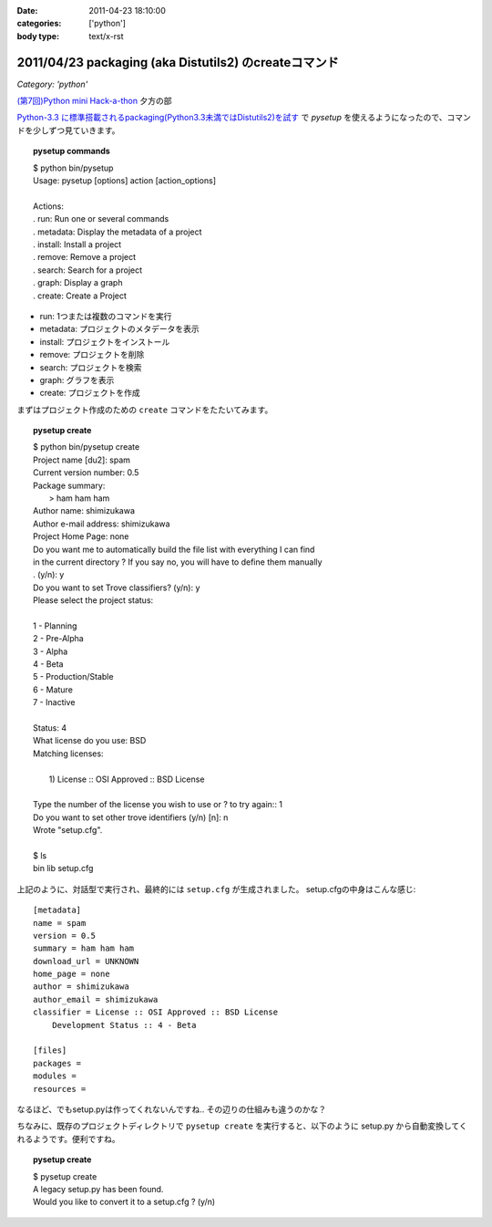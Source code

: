 :date: 2011-04-23 18:10:00
:categories: ['python']
:body type: text/x-rst

======================================================
2011/04/23 packaging (aka Distutils2) のcreateコマンド
======================================================

*Category: 'python'*

`(第7回)Python mini Hack-a-thon`_ 夕方の部

.. _`(第7回)Python mini Hack-a-thon`: http://atnd.org/events/14178

`Python-3.3 に標準搭載されるpackaging(Python3.3未満ではDistutils2)を試す`_ で `pysetup` を使えるようになったので、コマンドを少しずつ見ていきます。

.. _`Python-3.3 に標準搭載されるpackaging(Python3.3未満ではDistutils2)を試す`: http://www.freia.jp/taka/blog/752 

.. topic:: pysetup commands
  :class: dos

  | $ python bin/pysetup
  | Usage: pysetup [options] action [action_options]
  | 
  | Actions:
  | .   run: Run one or several commands
  | .   metadata: Display the metadata of a project
  | .   install: Install a project
  | .   remove: Remove a project
  | .   search: Search for a project
  | .   graph: Display a graph
  | .   create: Create a Project

* run: 1つまたは複数のコマンドを実行
* metadata: プロジェクトのメタデータを表示
* install: プロジェクトをインストール
* remove: プロジェクトを削除
* search: プロジェクトを検索
* graph: グラフを表示
* create: プロジェクトを作成


まずはプロジェクト作成のための ``create`` コマンドをたたいてみます。

.. topic:: pysetup create
  :class: dos

  | $ python bin/pysetup create
  | Project name [du2]: spam
  | Current version number: 0.5
  | Package summary:
  |    > ham ham ham
  | Author name: shimizukawa
  | Author e-mail address: shimizukawa
  | Project Home Page: none
  | Do you want me to automatically build the file list with everything I can find
  | in the current directory ? If you say no, you will have to define them manually
  | . (y/n): y
  | Do you want to set Trove classifiers? (y/n): y
  | Please select the project status:
  | 
  | 1 - Planning
  | 2 - Pre-Alpha
  | 3 - Alpha
  | 4 - Beta
  | 5 - Production/Stable
  | 6 - Mature
  | 7 - Inactive
  | 
  | Status: 4
  | What license do you use: BSD
  | Matching licenses:
  | 
  |    1) License :: OSI Approved :: BSD License
  | 
  | Type the number of the license you wish to use or ? to try again:: 1
  | Do you want to set other trove identifiers (y/n) [n]: n
  | Wrote "setup.cfg".
  | 
  | $ ls
  | bin  lib  setup.cfg

上記のように、対話型で実行され、最終的には ``setup.cfg`` が生成されました。
setup.cfgの中身はこんな感じ::

    [metadata]
    name = spam
    version = 0.5
    summary = ham ham ham
    download_url = UNKNOWN
    home_page = none
    author = shimizukawa
    author_email = shimizukawa
    classifier = License :: OSI Approved :: BSD License
        Development Status :: 4 - Beta

    [files]
    packages =
    modules =
    resources =

なるほど、でもsetup.pyは作ってくれないんですね.. その辺りの仕組みも違うのかな？

ちなみに、既存のプロジェクトディレクトリで ``pysetup create`` を実行すると、以下のように setup.py から自動変換してくれるようです。便利ですね。

.. topic:: pysetup create
  :class: dos

  | $ pysetup create
  | A legacy setup.py has been found.
  | Would you like to convert it to a setup.cfg ? (y/n)



.. :extend type: text/x-rst
.. :extend:

